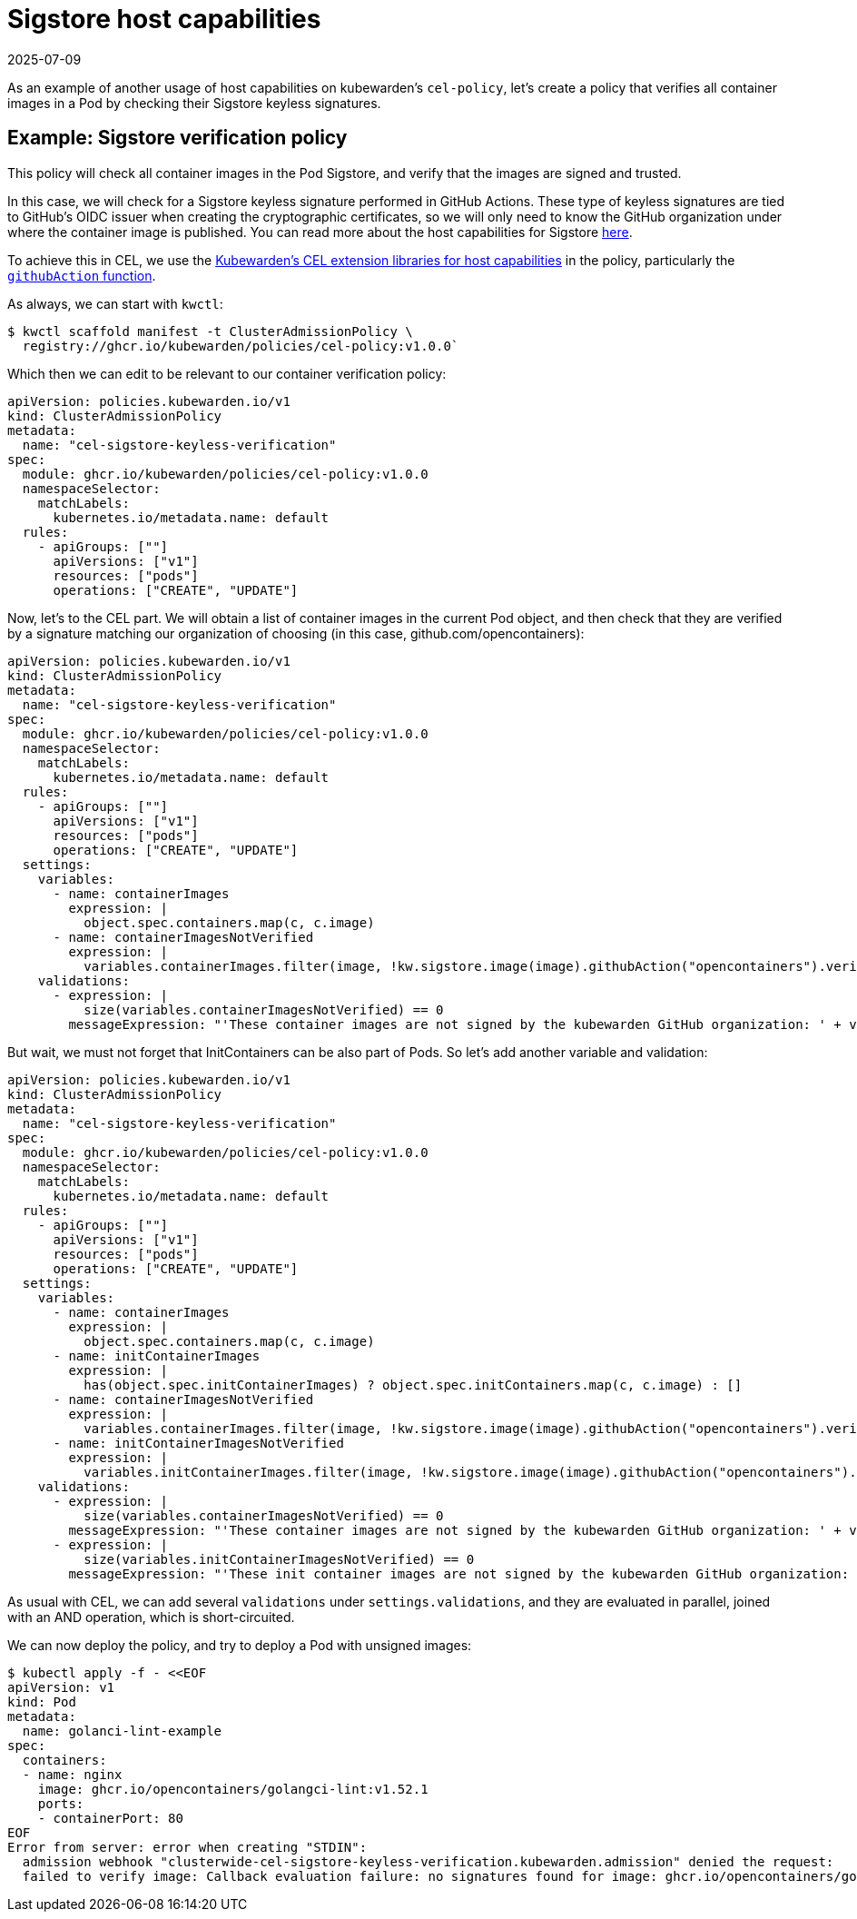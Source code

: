 = Sigstore host capabilities
:revdate: 2025-07-09
:page-revdate: {revdate}
:description: Learn how to create a Kubernetes policy that verifies container images with Sigstores keyless signatures using CEL and Kubewarden.
:doc-persona: ["kubewarden-policy-developer", "kubewarden-operator"]
:doc-topic: ["kubewarden", "writing-policies", "cel", "sigstore", "signature", "verification"]
:doc-type: ["tutorial"]
:keywords: ["kubewarden", "kubernetes", "writing policies", "sigstore", "signature", "verification"]
:sidebar_label: Sigstore host capabilities
:current-version: {page-origin-branch}

As an example of another usage of host capabilities on kubewarden's
`cel-policy`, let's create a policy that verifies all container images in a Pod
by checking their Sigstore keyless signatures.

== Example: Sigstore verification policy

This policy will check all container images in the Pod Sigstore, and verify
that the images are signed and trusted.

In this case, we will check for a Sigstore keyless signature performed in
GitHub Actions. These type of keyless signatures are tied to GitHub's OIDC
issuer when creating the cryptographic certificates, so we will only need to
know the GitHub organization under where the container image is published. You
can read more about the host capabilities for Sigstore
xref:reference/spec/host-capabilities/02-signature-verifier-policies.adoc[here].

To achieve this in CEL, we use the https://github.com/kubewarden/cel-policy?tab=readme-ov-file#host-capabilities[Kubewarden's CEL extension
libraries for host capabilities]
in the policy, particularly the https://pkg.go.dev/github.com/kubewarden/cel-policy/internal/cel/library#Sigstore[`githubAction`
function].

As always, we can start with `kwctl`:

[subs="+attributes",console]
----
$ kwctl scaffold manifest -t ClusterAdmissionPolicy \
  registry://ghcr.io/kubewarden/policies/cel-policy:v1.0.0`
----

Which then we can edit to be relevant to our container verification policy:

[subs="+attributes",yaml]
----
apiVersion: policies.kubewarden.io/v1
kind: ClusterAdmissionPolicy
metadata:
  name: "cel-sigstore-keyless-verification"
spec:
  module: ghcr.io/kubewarden/policies/cel-policy:v1.0.0
  namespaceSelector:
    matchLabels:
      kubernetes.io/metadata.name: default
  rules:
    - apiGroups: [""]
      apiVersions: ["v1"]
      resources: ["pods"]
      operations: ["CREATE", "UPDATE"]
----

Now, let's to the CEL part. We will obtain a list of container images in the
current Pod object, and then check that they are verified by a signature
matching our organization of choosing (in this case, github.com/opencontainers):

[subs="+attributes",yaml]
----
apiVersion: policies.kubewarden.io/v1
kind: ClusterAdmissionPolicy
metadata:
  name: "cel-sigstore-keyless-verification"
spec:
  module: ghcr.io/kubewarden/policies/cel-policy:v1.0.0
  namespaceSelector:
    matchLabels:
      kubernetes.io/metadata.name: default
  rules:
    - apiGroups: [""]
      apiVersions: ["v1"]
      resources: ["pods"]
      operations: ["CREATE", "UPDATE"]
  settings:
    variables:
      - name: containerImages
        expression: |
          object.spec.containers.map(c, c.image)
      - name: containerImagesNotVerified
        expression: |
          variables.containerImages.filter(image, !kw.sigstore.image(image).githubAction("opencontainers").verify().isTrusted())
    validations:
      - expression: |
          size(variables.containerImagesNotVerified) == 0
        messageExpression: "'These container images are not signed by the kubewarden GitHub organization: ' + variables.containerImagesNotVerified.join(', ')"
----

But wait, we must not forget that InitContainers can be also part of Pods. So let's add another variable and validation:

```yaml title="./cel-policy-sigstore.yaml"
apiVersion: policies.kubewarden.io/v1
kind: ClusterAdmissionPolicy
metadata:
  name: "cel-sigstore-keyless-verification"
spec:
  module: ghcr.io/kubewarden/policies/cel-policy:v1.0.0
  namespaceSelector:
    matchLabels:
      kubernetes.io/metadata.name: default
  rules:
    - apiGroups: [""]
      apiVersions: ["v1"]
      resources: ["pods"]
      operations: ["CREATE", "UPDATE"]
  settings:
    variables:
      - name: containerImages
        expression: |
          object.spec.containers.map(c, c.image)
      - name: initContainerImages
        expression: |
          has(object.spec.initContainerImages) ? object.spec.initContainers.map(c, c.image) : []
      - name: containerImagesNotVerified
        expression: |
          variables.containerImages.filter(image, !kw.sigstore.image(image).githubAction("opencontainers").verify().isTrusted())
      - name: initContainerImagesNotVerified
        expression: |
          variables.initContainerImages.filter(image, !kw.sigstore.image(image).githubAction("opencontainers").verify().isTrusted())
    validations:
      - expression: |
          size(variables.containerImagesNotVerified) == 0
        messageExpression: "'These container images are not signed by the kubewarden GitHub organization: ' + variables.containerImagesNotVerified.join(', ')"
      - expression: |
          size(variables.initContainerImagesNotVerified) == 0
        messageExpression: "'These init container images are not signed by the kubewarden GitHub organization: ' + variables.initContainerImagesNotVerified.join(', ')"
```

As usual with CEL, we can add several `validations` under
`settings.validations`, and they are evaluated in parallel, joined with an AND
operation, which is short-circuited.

We can now deploy the policy, and try to deploy a Pod with unsigned images:

```console
$ kubectl apply -f - <<EOF
apiVersion: v1
kind: Pod
metadata:
  name: golanci-lint-example
spec:
  containers:
  - name: nginx
    image: ghcr.io/opencontainers/golangci-lint:v1.52.1
    ports:
    - containerPort: 80
EOF
Error from server: error when creating "STDIN":
  admission webhook "clusterwide-cel-sigstore-keyless-verification.kubewarden.admission" denied the request:
  failed to verify image: Callback evaluation failure: no signatures found for image: ghcr.io/opencontainers/golangci-lint:v1.52.1
```
